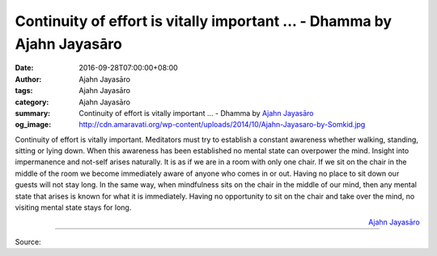 Continuity of effort is vitally important ... - Dhamma by Ajahn Jayasāro
########################################################################

:date: 2016-09-28T07:00:00+08:00
:author: Ajahn Jayasāro
:tags: Ajahn Jayasāro
:category: Ajahn Jayasāro
:summary: Continuity of effort is vitally important ...
          - Dhamma by `Ajahn Jayasāro`_
:og_image: http://cdn.amaravati.org/wp-content/uploads/2014/10/Ajahn-Jayasaro-by-Somkid.jpg

Continuity of effort is vitally important. Meditators must try to establish a
constant awareness whether walking, standing, sitting or lying down. When this
awareness has been established no mental state can overpower the mind. Insight
into impermanence and not-self arises naturally. It is as if we are in a room
with only one chair. If we sit on the chair in the middle of the room we become
immediately aware of anyone who comes in or out. Having no place to sit down our
guests will not stay long. In the same way, when mindfulness sits on the chair
in the middle of our mind, then any mental state that arises is known for what
it is immediately. Having no opportunity to sit on the chair and take over the
mind, no visiting mental state stays for long.

.. container:: align-right

  `Ajahn Jayasāro`_

.. image:: https://scontent.fkhh1-2.fna.fbcdn.net/v/t31.0-8/14409876_995222267253126_3339976688051000480_o.jpg?oh=c0df0ed6cbe1628d34223452ac62a8f8&oe=5AE10E4F
   :align: center
   :alt: Continuity of effort is vitally important

----

Source:

.. raw:: html

  <iframe src="https://www.facebook.com/plugins/post.php?href=https%3A%2F%2Fwww.facebook.com%2Fjayasaro.panyaprateep.org%2Fposts%2F995222267253126%3A0" width="auto" height="402" style="border:none;overflow:hidden" scrolling="no" frameborder="0" allowTransparency="true"></iframe>

.. _Ajahn Jayasāro: http://www.amaravati.org/biographies/ajahn-jayasaro/
